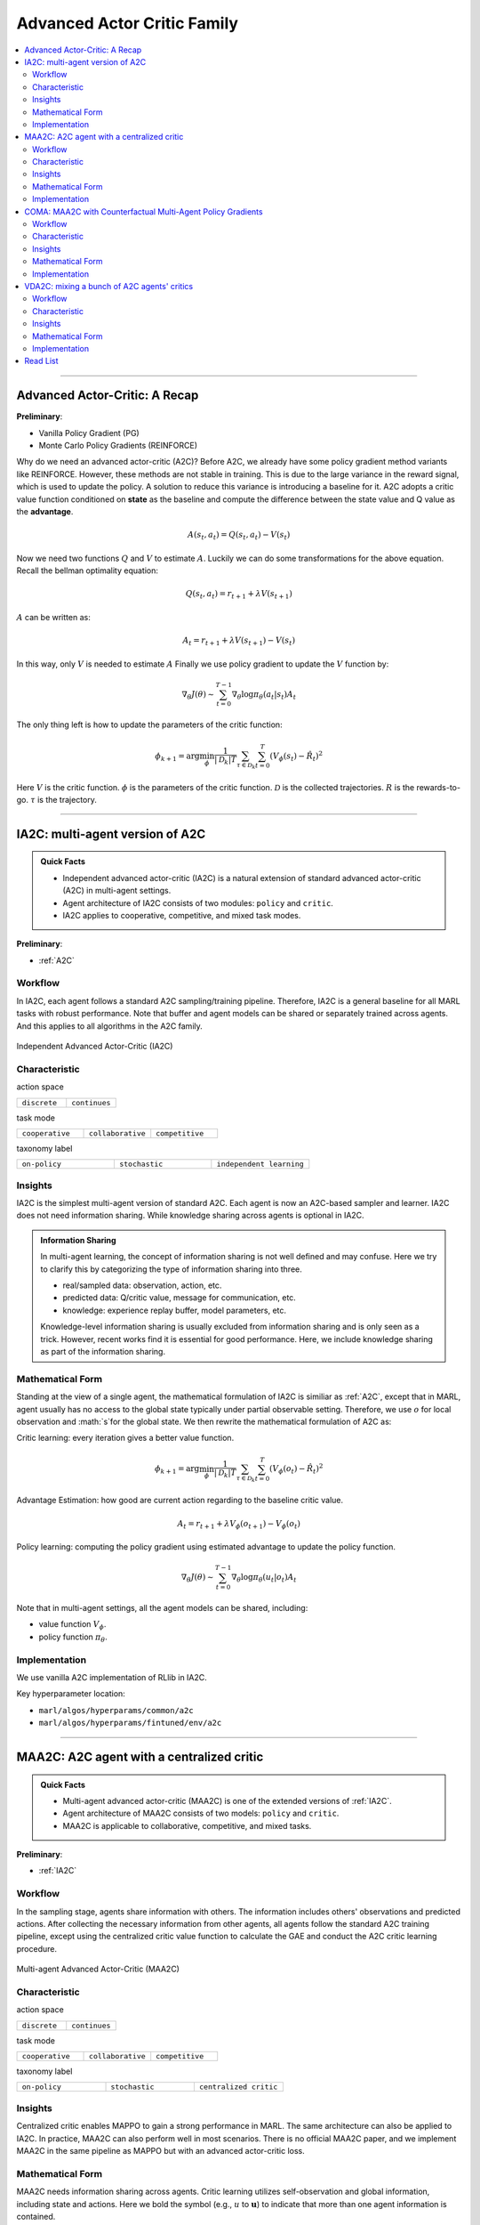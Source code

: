 Advanced Actor Critic Family
======================================================================

.. contents::
    :local:
    :depth: 3

---------------------

.. _A2C:

Advanced Actor-Critic: A Recap
-----------------------------------------------

**Preliminary**:

- Vanilla Policy Gradient (PG)
- Monte Carlo Policy Gradients (REINFORCE)

Why do we need an advanced actor-critic (A2C)? Before A2C, we already have some policy gradient method variants like REINFORCE. However, these methods are not stable in training. This is due to
the large variance in the reward signal, which is used to update the policy. A solution to reduce this variance is introducing a baseline for it. A2C adopts a critic value function conditioned on **state**
as the baseline and compute the difference between the state value and Q value as the **advantage**.

.. math::

    A(s_t,a_t) = Q(s_t,a_t) - V(s_t)

Now we need two functions :math:`Q` and :math:`V` to estimate :math:`A`. Luckily we can do some transformations for the above equation.
Recall the bellman optimality equation:

.. math::

    Q(s_t,a_t)  = r_{t+1} + \lambda V(s_{t+1})

:math:`A` can be written as:

.. math::

    A_t = r_{t+1} + \lambda V(s_{t+1}) - V(s_t)

In this way, only :math:`V` is needed to estimate :math:`A`
Finally we use policy gradient to update the :math:`V` function by:

.. math::

    \nabla_\theta J(\theta) \sim \sum_{t=0}^{T-1}\nabla_\theta \log\pi_{\theta}(a_t|s_t)A_t

The only thing left is how to update the parameters of the critic function:

.. math::

    \phi_{k+1} = \arg \min_{\phi} \frac{1}{|{\mathcal D}_k| T} \sum_{\tau \in {\mathcal D}_k} \sum_{t=0}^T\left( V_{\phi} (s_t) - \hat{R}_t \right)^2


Here
:math:`V` is the critic function.
:math:`\phi` is the parameters of the critic function.
:math:`{\mathcal D}` is the collected trajectories.
:math:`R` is the rewards-to-go.
:math:`\tau` is the trajectory.


---------------------

.. _IA2C:

IA2C: multi-agent version of A2C
-----------------------------------------------------

.. admonition:: Quick Facts

    - Independent advanced actor-critic (IA2C) is a natural extension of standard advanced actor-critic (A2C) in multi-agent settings.
    - Agent architecture of IA2C consists of two modules: ``policy`` and ``critic``.
    - IA2C applies to cooperative, competitive, and mixed task modes.

**Preliminary**:

- :ref:`A2C`

Workflow
^^^^^^^^^^^^^^^^^^^^^^^^^^^^^

In IA2C, each agent follows a standard A2C sampling/training pipeline. Therefore, IA2C is a general baseline for all MARL tasks with robust performance.
Note that buffer and agent models can be shared or separately trained across agents. And this applies to all algorithms in the A2C family.

.. figure:: ../images/ia2c.png
    :width: 600
    :align: center

    Independent Advanced Actor-Critic (IA2C)

Characteristic
^^^^^^^^^^^^^^^

action space

.. list-table::
   :widths: 25 25
   :header-rows: 0

   * - ``discrete``
     - ``continues``

task mode

.. list-table::
   :widths: 25 25 25
   :header-rows: 0

   * - ``cooperative``
     - ``collaborative``
     - ``competitive``

taxonomy label

.. list-table::
   :widths: 25 25 25
   :header-rows: 0

   * - ``on-policy``
     - ``stochastic``
     - ``independent learning``


Insights
^^^^^^^^^^^^^^^^^^^^^^^


IA2C is the simplest multi-agent version of standard A2C. Each agent is now an A2C-based sampler and learner.
IA2C does not need information sharing.
While knowledge sharing across agents is optional in IA2C.

.. admonition:: Information Sharing

    In multi-agent learning, the concept of information sharing is not well defined and may confuse.
    Here we try to clarify this by categorizing the type of information sharing into three.

    - real/sampled data: observation, action, etc.
    - predicted data: Q/critic value, message for communication, etc.
    - knowledge: experience replay buffer, model parameters, etc.

    Knowledge-level information sharing is usually excluded from information sharing and is only seen as a trick.
    However, recent works find it is essential for good performance. Here, we include knowledge sharing as part of the information sharing.

Mathematical Form
^^^^^^^^^^^^^^^^^^

Standing at the view of a single agent, the mathematical formulation of IA2C is similiar as :ref:`A2C`, except that in MARL,
agent usually has no access to the global state typically under partial observable setting. Therefore, we use :math:`o` for
local observation and :math:`s`for the global state. We then rewrite the mathematical formulation of A2C as:

Critic learning: every iteration gives a better value function.

.. math::

    \phi_{k+1} = \arg \min_{\phi} \frac{1}{|{\mathcal D}_k| T} \sum_{\tau \in {\mathcal D}_k} \sum_{t=0}^T\left( V_{\phi} (o_t) - \hat{R}_t \right)^2

Advantage Estimation: how good are current action regarding to the baseline critic value.

.. math::

    A_t = r_{t+1} + \lambda V_{\phi} (o_{t+1}) - V_{\phi} (o_t)

Policy learning: computing the policy gradient using estimated advantage to update the policy function.

.. math::

    \nabla_\theta J(\theta) \sim \sum_{t=0}^{T-1}\nabla_\theta \log\pi_{\theta}(u_t|o_t)A_t



Note that in multi-agent settings, all the agent models can be shared, including:

- value function :math:`V_{\phi}`.
- policy function :math:`\pi_{\theta}`.


Implementation
^^^^^^^^^^^^^^^^^^^^^^^^^

We use vanilla A2C implementation of RLlib in IA2C.

Key hyperparameter location:

- ``marl/algos/hyperparams/common/a2c``
- ``marl/algos/hyperparams/fintuned/env/a2c``



---------------------

.. _MAA2C:

MAA2C: A2C agent with a centralized critic
-----------------------------------------------------

.. admonition:: Quick Facts

    - Multi-agent advanced actor-critic (MAA2C) is one of the extended versions of :ref:`IA2C`.
    - Agent architecture of MAA2C consists of two models: ``policy`` and ``critic``.
    - MAA2C is applicable to collaborative, competitive, and mixed tasks.

**Preliminary**:

- :ref:`IA2C`

Workflow
^^^^^^^^^^^^^^^^^^^^^^^^^^^^^

In the sampling stage, agents share information with others. The information includes others' observations and predicted actions. After collecting the necessary information from other agents,
all agents follow the standard A2C training pipeline, except using the centralized critic value function to calculate the GAE and conduct the A2C critic learning procedure.

.. figure:: ../images/maa2c.png
    :width: 600
    :align: center

    Multi-agent Advanced Actor-Critic (MAA2C)


Characteristic
^^^^^^^^^^^^^^^

action space

.. list-table::
   :widths: 25 25
   :header-rows: 0

   * - ``discrete``
     - ``continues``

task mode

.. list-table::
   :widths: 25 25 25
   :header-rows: 0

   * - ``cooperative``
     - ``collaborative``
     - ``competitive``

taxonomy label

.. list-table::
   :widths: 25 25 25
   :header-rows: 0

   * - ``on-policy``
     - ``stochastic``
     - ``centralized critic``



Insights
^^^^^^^^^^^^^^^^^^^^^^^

Centralized critic enables MAPPO to gain a strong performance in MARL. The same architecture can also be applied to IA2C.
In practice, MAA2C can also perform well in most scenarios.
There is no official MAA2C paper, and we implement MAA2C in the same pipeline as MAPPO but with an advanced actor-critic loss.


Mathematical Form
^^^^^^^^^^^^^^^^^^

MAA2C needs information sharing across agents. Critic learning utilizes self-observation and global information,
including state and actions. Here we bold the symbol (e.g., :math:`u` to :math:`\mathbf{u}`) to indicate that more than one agent information is contained.

Critic learning: every iteration gives a better value function.

.. math::

    \phi_{k+1} = \arg \min_{\phi} \frac{1}{|{\mathcal D}_k| T} \sum_{\tau \in {\mathcal D}_k} \sum_{t=0}^T\left( V_{\phi} (o_t,s_t,\mathbf{u_t^-}) - \hat{R}_t \right)^2

Advantage Estimation: how good are current action regarding to the baseline critic value.

.. math::

    A_t = r_{t+1} + \lambda V_{\phi} (o_{t+1},s_{t+1},\mathbf{u_{t+1}^-}) - V_{\phi} (o_t,s_t,\mathbf{u_t^-})

Policy learning: computing the policy gradient using estimated advantage to update the policy function.

.. math::

    \nabla_\theta J(\theta) \sim \sum_{t=0}^{T-1}\nabla_\theta \log\pi_{\theta}(u_t|o_t)A_t

Here
:math:`\mathcal D` is the collected trajectories that can be shared across agents.
:math:`R` is the rewards-to-go.
:math:`\tau` is the trajectory.
:math:`A` is the advantage.
:math:`\gamma` is discount value.
:math:`\lambda` is the weight value of GAE.
:math:`o` is the current agent local observation.
:math:`u` is the current agent action.
:math:`\mathbf{u}^-` is the action set of all agents, except the current agent.
:math:`s` is the current agent global state.
:math:`V_{\phi}` is the critic value function, which can be shared across agents.
:math:`\pi_{\theta}` is the policy function, which can be shared across agents.

Implementation
^^^^^^^^^^^^^^^^^^^^^^^^^

Based on IA2C, we add centralized modules to implement MAA2C.
The details can be found in:

- ``centralized_critic_postprocessing``
- ``central_critic_a2c_loss``
- ``CC_RNN``


Key hyperparameter location:

- ``marl/algos/hyperparams/common/maa2c``
- ``marl/algos/hyperparams/fintuned/env/maa2c``

---------------------

.. _COMA:

COMA: MAA2C with Counterfactual Multi-Agent Policy Gradients
-----------------------------------------------------

.. admonition:: Quick Facts

    - Counterfactual multi-agent policy gradients (COMA) is based on MAA2C.
    - Agent architecture of COMA consists of two models: ``policy`` and ``Q``.
    - COMA adopts a counterfactual baseline to marginalize a single agent’s action's contribution.
    - COMA is applicable to collaborative, competitive, and mixed tasks.

**Preliminary**:

- :ref:`IA2C`
- :ref:`MAA2C`

Workflow
^^^^^^^^^^^^^^^^^^^^^^^^^^^^^

In the sampling stage, agents share information with others. The information includes others' observations and predicted actions. After collecting the necessary information from other agents,
all agents follow the A2C training pipeline but use COMA loss to update the policy. The value function (critic) is centralized the same as MAA2C.

.. figure:: ../images/coma.png
    :width: 600
    :align: center

    Counterfactual Multi-Agent Policy Gradients (COMA)


Characteristic
^^^^^^^^^^^^^^^

action space

.. list-table::
   :widths: 25
   :header-rows: 0

   * - ``discrete``

task mode

.. list-table::
   :widths: 25 25 25
   :header-rows: 0

   * - ``cooperative``
     - ``collaborative``
     - ``competitive``

taxonomy label

.. list-table::
   :widths: 25 25 25
   :header-rows: 0

   * - ``on-policy``
     - ``stochastic``
     - ``centralized critic``



Insights
^^^^^^^^^^^^^^^^^^^^^^^

Efficiently learning decentralized policies is an essential demand for modern AI systems. However, assigning credit to an agent becomes a significant challenge when only one global reward exists.
COMA provides one solution for this problem:

#. COMA uses a counterfactual baseline that marginalizes a single agent’s action while keeping the other agents’ actions fixed.
#. COMA develops a centralized Q that allows the counterfactual baseline to be computed efficiently in a single forward pass.
#. COMA significantly improves average performance over other multi-agent actor-critic methods under decentralized execution and partial observability settings.

.. admonition:: You Should Know

    - Although COMA is based on stochastic policy gradient methods, it is only evaluated in discrete action space. Extending to continuous action space requires additional tricks on computing critic value (which is not good news for stochastic methods)
    - In recent years' research, COMA's has been proven to be relatively worse in solving tasks like :ref:`SMAC` and :ref:`MPE` than other on-policy methods, even basic independent methods like :ref:`IA2C`.

Mathematical Form
^^^^^^^^^^^^^^^^^^

COMA needs information sharing across agents. Q learning utilizes self-observation and global information,
including state and actions. The advantage estimation is based on counterfactual baseline, which is different from other algorithms in A2C family.

Q learning: every iteration gives a better Q function.

.. math::

    \phi_{k+1} = \arg \min_{\phi} \frac{1}{|{\mathcal D}_k| T} \sum_{\tau \in {\mathcal D}_k} \sum_{t=0}^T\left( Q_{\phi} (o_t, s_t, u_t, (\mathbf{u_t}^-)) - \hat{R}_t \right)^2

Marginalized Advantage Estimation: how good are current action's Q value compared to the average Q value of the whole action space.

.. math::

    A_t = Q_{\phi}(o_t, s_t, u_t, \mathbf{a}^-) - \sum_{u_t} \pi(u_t \vert \tau) Q_{\phi}(o_t, s_t, u_t, (\mathbf{u_t}^-))


Policy learning:

.. math::

    L(o, s, a, \mathbf{a}^-, \theta)=\log\pi_\theta(a|s)A((o, s, a, \mathbf{a}^-)

Here
:math:`{\mathcal D}` is the collected trajectories.
:math:`R` is the rewards-to-go.
:math:`\tau` is the trajectory.
:math:`A` is the advantage.
:math:`o` is the current agent local observation.
:math:`u` is the current agent action.
:math:`\mathbf{u}^-` is the action set of all agents, except the current agent.
:math:`s` is the global state.
:math:`Q_{\phi}` is the Q function.
:math:`\pi_{\theta}` is the policy function.

Implementation
^^^^^^^^^^^^^^^^^^^^^^^^^

Based on IA2C, we add the COMA loss function.
The details can be found in:

- ``centralized_critic_postprocessing``
- ``central_critic_coma_loss``
- ``CC_RNN``


Key hyperparameter location:

- ``marl/algos/hyperparams/common/coma``
- ``marl/algos/hyperparams/fintuned/env/coma``

---------------------

.. _VDA2C:


VDA2C: mixing a bunch of A2C agents' critics
-----------------------------------------------------

.. admonition:: Quick Facts

    - Value decomposition advanced actor-critic (VDA2C) is one of the extensions of :ref:`IA2C`.
    - Agent architecture of VDA2C consists of three modules: ``policy``, ``critic``, and ``mixer``.
    - VDA2C is proposed to solve cooperative tasks only.

**Preliminary**:

- :ref:`IA2C`
- :ref:`QMIX`

Workflow
^^^^^^^^^^^^^^^^^^^^^^^^^^^^^

In the sampling stage, agents share information with others. The information includes others' observations and predicted critic value. After collecting the necessary information from other agents,
all agents follow the standard A2C training pipeline, except for using the mixed critic value to calculate the GAE and conduct the A2C critic learning procedure.

.. figure:: ../images/vda2c.png
    :width: 600
    :align: center

    Value Decomposition Advanced Actor-Critic (VDA2C)

Characteristic
^^^^^^^^^^^^^^^

action space

.. list-table::
   :widths: 25 25
   :header-rows: 0

   * - ``discrete``
     - ``continues``

task mode

.. list-table::
   :widths: 25
   :header-rows: 0

   * - ``cooperative``


taxonomy label

.. list-table::
   :widths: 25 25 25
   :header-rows: 0

   * - ``on-policy``
     - ``stochastic``
     - ``value decomposition``



Insights
^^^^^^^^^^^^^^^^^^^^^^^

VDA2C focuses on credit assignment learning, similar to the joint Q learning family. However, compared to the joint Q learning family, VDA2C adopts on-policy learning and mixes the V function instead of the Q function.
The sampling efficiency of VDA2C is worse than joint Q learning algorithms. VDA2C is applicable for both discrete and continuous control problems.

Mathematical Form
^^^^^^^^^^^^^^^^^^

VDA2C needs information sharing across agents. Therefore, the critic mixing utilizes both self-observation and other agents' observation.
Here we bold the symbol (e.g., :math:`u` to :math:`\mathbf{u}`) to indicate that more than one agent information is contained.


Critic mixing:

.. math::

    V_{tot}(\mathbf{u}, s;\boldsymbol{\phi},\psi) = g_{\psi}\bigl(s, V_{\phi_1},V_{\phi_2},..,V_{\phi_n} \bigr)


Mixed Critic learning: every iteration gives a better value function and a better mixing function.


.. math::

    \phi_{k+1} = \arg \min_{\phi} \frac{1}{|{\mathcal D}_k| T} \sum_{\tau \in {\mathcal D}_k} \sum_{t=0}^T\left( V_{tot} - \hat{R}_t \right)^2

Advantage Estimation: how good are current joint action set regarding to the baseline critic value.

.. math::

    A_t = r_{t+1} + \lambda V_{tot}^{t+1} - V_{tot}^{t}

Policy learning: computing the policy gradient using estimated advantage to update the policy function.

.. math::

    \nabla_\theta J(\theta) \sim \sum_{t=0}^{T-1}\nabla_\theta \log\pi_{\theta}(u_t|s_t)A_t

Here
:math:`\mathcal D` is the collected trajectories that can be shared across agents.
:math:`R` is the rewards-to-go.
:math:`\tau` is the trajectory.
:math:`A` is the advantage.
:math:`\gamma` is discount value.
:math:`\lambda` is the weight value of GAE.
:math:`o` is the current agent local observation.
:math:`u` is the current agent action.
:math:`\mathbf{u}^-` is the action set of all agents, except the current agent.
:math:`s` is the current agent global state.
:math:`V_{\phi}` is the critic value function, which can be shared across agents.
:math:`\pi_{\theta}` is the policy function, which can be shared across agents.
:math:`g_{\psi}` is a mixing network, which must be shared across agents.



Implementation
^^^^^^^^^^^^^^^^^^^^^^^^^

Based on IA2C, we add mixing Q modules to implement VDA2C.
The details can be found in:

- ``value_mixing_postprocessing``
- ``value_mix_actor_critic_loss``
- ``VD_RNN``


Key hyperparameter location:

- ``marl/algos/hyperparams/common/vda2c``
- ``marl/algos/hyperparams/fintuned/env/vda2c``


---------------------


Read List
-------------

- `Advanced Actor-Critic Algorithms <https://arxiv.org/abs/1707.06347>`_
- `The Surprising Effectiveness of PPO in Cooperative, Multi-Agent Games <https://arxiv.org/abs/2103.01955>`_
- `Counterfactual Multi-Agent Policy Gradients <https://ojs.aaai.org/index.php/AAAI/article/download/11794/11653>`_
- `Value-Decomposition Multi-Agent Actor-Critics <https://arxiv.org/abs/2007.12306>`_
